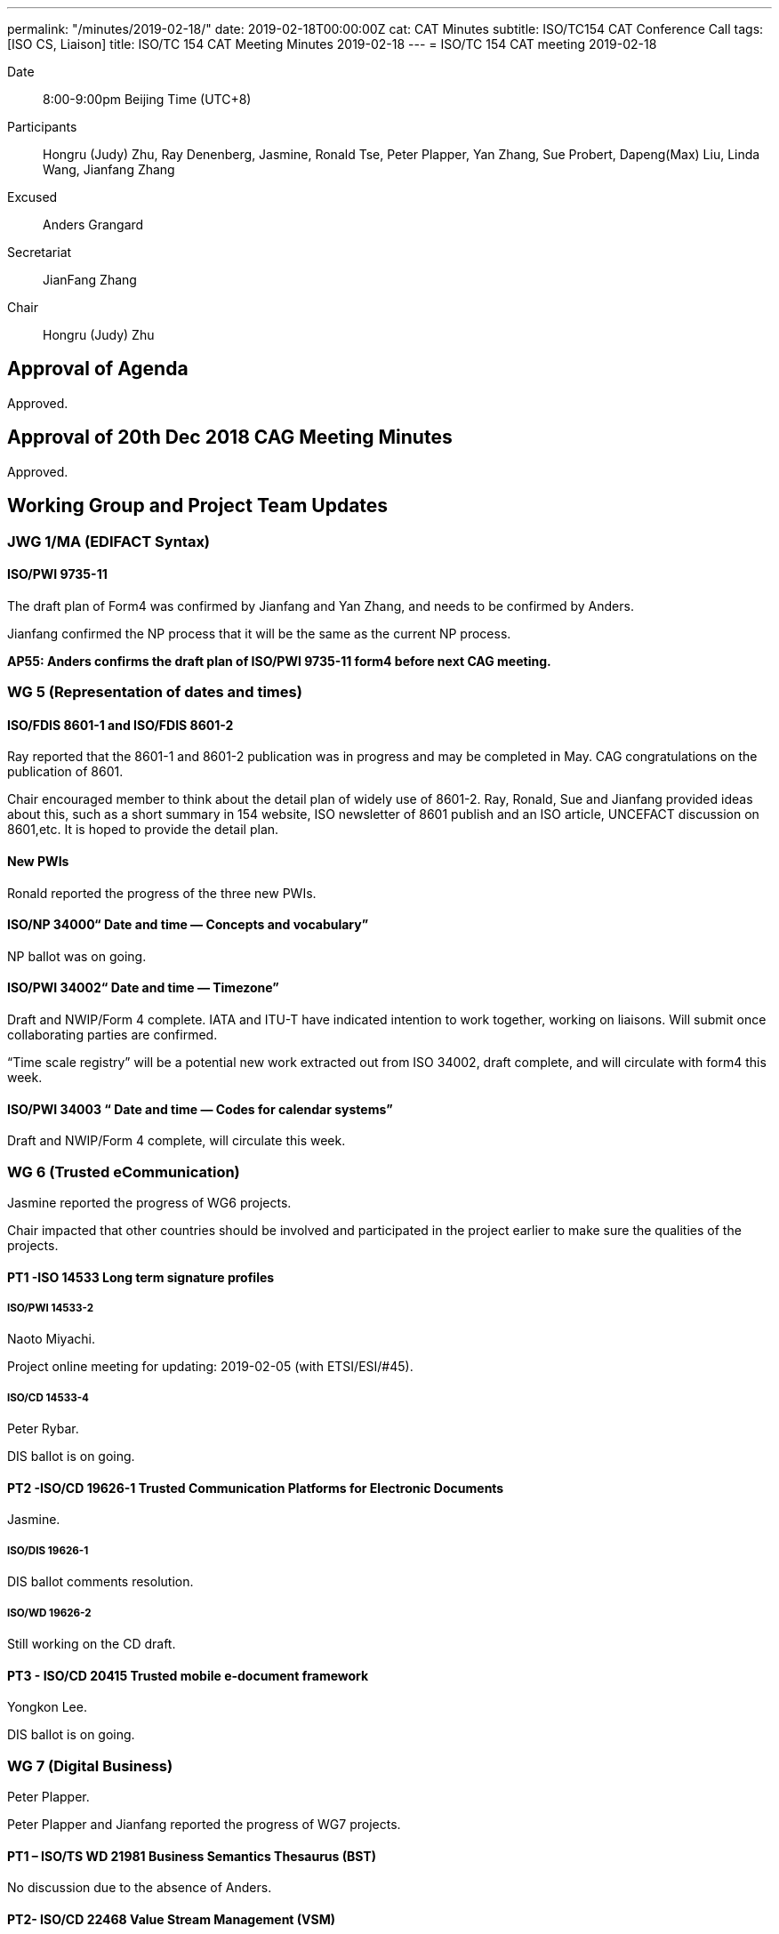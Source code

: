 ---
permalink: "/minutes/2019-02-18/"
date: 2019-02-18T00:00:00Z
cat: CAT Minutes
subtitle: ISO/TC154 CAT Conference Call
tags:  [ISO CS, Liaison]
title: ISO/TC 154 CAT Meeting Minutes 2019-02-18
---
= ISO/TC 154 CAT meeting 2019-02-18

Date::
8:00-9:00pm Beijing Time (UTC+8)

[.participants]
Participants::
Hongru (Judy) Zhu, Ray Denenberg, Jasmine, Ronald Tse, Peter Plapper, Yan Zhang, Sue Probert, Dapeng(Max) Liu, Linda Wang, Jianfang Zhang

Excused:: Anders Grangard

Secretariat::
JianFang Zhang

Chair::
Hongru (Judy) Zhu

== Approval of Agenda

Approved.

== Approval of 20th Dec 2018 CAG Meeting Minutes

Approved.


== Working Group and Project Team Updates

=== JWG 1/MA (EDIFACT Syntax)

==== ISO/PWI 9735-11

The draft plan of Form4 was confirmed by Jianfang and Yan Zhang, and needs to be confirmed by Anders.

Jianfang confirmed the NP process that it will be the same as the current NP process.

*AP55: Anders confirms the draft plan of ISO/PWI 9735-11 form4 before next CAG meeting.*



=== WG 5 (Representation of dates and times)

==== ISO/FDIS 8601-1 and ISO/FDIS 8601-2

Ray reported that the 8601-1 and 8601-2 publication was in progress and may be completed in May. CAG congratulations on the publication of 8601.

Chair encouraged member to think about the detail plan of widely use of 8601-2. Ray, Ronald, Sue and Jianfang provided ideas about this, such as a short summary in 154 website, ISO newsletter of 8601 publish and an ISO article, UNCEFACT discussion on 8601,etc. It is hoped to provide the detail plan.

==== New PWIs

Ronald reported the progress of the three new PWIs.

==== ISO/NP 34000“ Date and time — Concepts and vocabulary”

NP ballot was on going.

==== ISO/PWI 34002“ Date and time — Timezone”

Draft and NWIP/Form 4 complete. IATA and ITU-T have indicated intention to work together, working on liaisons. Will submit once collaborating parties are confirmed.

“Time scale registry”  will be a potential new work extracted out from ISO 34002, draft complete, and will circulate with form4 this week.

==== ISO/PWI 34003 “ Date and time — Codes for calendar systems”

Draft and NWIP/Form 4 complete, will circulate this week.


=== WG 6 (Trusted eCommunication)

Jasmine reported the progress of WG6 projects.

Chair impacted that other countries should be involved and participated in the project earlier to make sure the qualities of the projects.

==== PT1 -ISO 14533 Long term signature profiles

===== ISO/PWI 14533-2

Naoto Miyachi.

Project online meeting for updating: 2019-02-05 (with ETSI/ESI/#45).

===== ISO/CD 14533-4

Peter Rybar.

DIS ballot is on going.


==== PT2 -ISO/CD 19626-1 Trusted Communication Platforms for Electronic Documents

Jasmine.

===== ISO/DIS 19626-1

DIS ballot comments resolution.

===== ISO/WD 19626-2

Still working on the CD draft.

==== PT3 - ISO/CD 20415 Trusted mobile e-document framework

Yongkon Lee.

DIS ballot is on going.

=== WG 7 (Digital Business)

Peter Plapper.

Peter Plapper and Jianfang reported the progress of WG7 projects.

==== PT1 – ISO/TS WD 21981 Business Semantics Thesaurus (BST)

No discussion due to the absence of Anders.


==== PT2- ISO/CD 22468 Value Stream Management (VSM)

Peter Plapper.

The DIS ballot should be started before April.20th.

*AP56: Jianfang checks the impact to ISO 22468 project process if the DIS ballot of ISO 22468 was postponed.*


==== PT3- ISO/DTR 18262 ODIF

Jianfang.

No progress and plan to have a discussion within WG7 after May.


=== JWG8 (Logistics data contents and process)

Dapeng (Max) Liu.

* ISO/AWI 23354 – Business requirements for end-to-end visibility of logistics flow
* ISO/PWI 23355- Visibility data interchange between logistics information service providers
* ISO/PWI 23356- Visibility logistics data interchange interface

Max reported that AWI 23354 was under the comments resolution and UNECE will work together on the draft updating. PWI 23355 was working on the form4 and draft updating.

Chair mentioned that the progress of PWI 23355 should be speeded up.

Sue mentioned that the two projects were shared and discussed in the January UNECE meeting and more experts were willing to participate in the project 23355. There will be references form UNCEFACT standards for the projects.



=== ISO 7372/UNTDED JMA

Sue.

==== ISO/PWI “Alignment between ISO 7372, UN/EDIFACT EDED+UNCL and UN/CEFACT/CCL”

Sue reported that they are aiming to get more support form UNECE experts.

It should be noted that there is still no progress, kindly reminded.


=== New PWIs


Ronald reported that the draft of the three PWIs were completed and approved at CalConnect last week, and will circulate them within February.

Chair indicated that these 3 PWIs should be under a WG. All the NWIP projects should be approved by at least 5 P-members, and the project leaders should make sure other members were involved in the project in the earlier stage. So it is strongly reminded by chair that it shall have more experts on these PWIs and one WG is needed to be considered to take those PWIs.




== Open Ballots

No discussion.

* SR ISO 7372:2005 (Ed 3, vers 3) 2019-03-04
* DIS  ISO/DIS 20415 2019-03-13
* DIS ISO/DIS 14533-4 2019-04-24
* NP ISO/NP 34000 2019-04-29
* SR ISO 9735:1988 (vers 3) 2019-06-04
* SR ISO 9735-1:2002 (Ed 2, vers 3) 2019-06-04
* SR ISO 9735-2:2002 (Ed 2, vers 3) 2019-06-04
* SR ISO 9735-3:2002 (Ed 2, vers 3) 2019-06-04
* SR ISO 9735-4:2002 (Ed 2, vers 3) 2019-06-04
* SR ISO 9735-5:2002 (Ed 2, vers 3) 2019-06-04
* SR ISO 9735-6:2002 (Ed 2, vers 3) 2019-06-04
* SR ISO 9735-7:2002 (Ed 2, vers 3) 2019-06-04
* SR ISO 9735-8:2002 (Ed 2, vers 3) 2019-06-04
* SR ISO 9735-9:2002 (Ed 2, vers 3) 2019-06-04



== Other Business

=== Oct 2019 Pleneary meeting

Jianfang sent the plenary meeting notice and invitation, hotel reservation letters on the 154 website.

Chair thanks for Peter Plapper’s arrangement on the hotels and meeting room, etc.

Peter Plapper reminded that the visa application and hotel reservation should be done as soon as possible, and Peter Plapper will provide the visa invitation letters for members.


=== Possibility liaison from ISO/IEC/JTC1/SC41

Max, Sue, Jasmine shared the basic consideration on the liaison with ISO/IEC/JTC1/SC41 and they need more time to think about the details. Sue will consider the possible joint work with UNCEFACT IoT activities.

Chair suggest 154 has a written form about what area can be done from SC41 if the liaison is established.

The liaison and liaison officer can be decided in the Oct. plenary meeting.

*AP58: Max is volunteered to take the lead to write a requirement document for the possible SC41 liaison and will provide a draft for CAG discussion. WG conveners should provide suggestions on possible liaison areas to Max by email.*

=== New 154 website

Ronald proposed the design of the new 154 website with the history documents retrieved from the old domain. CAG appreciated Ronald on his good intention and help. ISO CS and ISO 154 should review the website before it is approved to be used.

*AP59: Ronald provides the new 154 website proposal by email for further discussion, which needs to be approved by CAG.*

== Action Review

AP50 51 and 52 was done.

There are two open actions points AP53 (Sue) and AP48.

*It was reminded to all CAG members that APs should be finished in time.*


== Next Meeting

Next Meeting: 2019-03-20 Wednesday, 8:00-9:00pm (UTC+8)

The date of next CAG meeting will be decided before next Wednesday.

Chair gave thanks to all of the attendants for the CAG meeting on 20th December and everyone’s good job!

